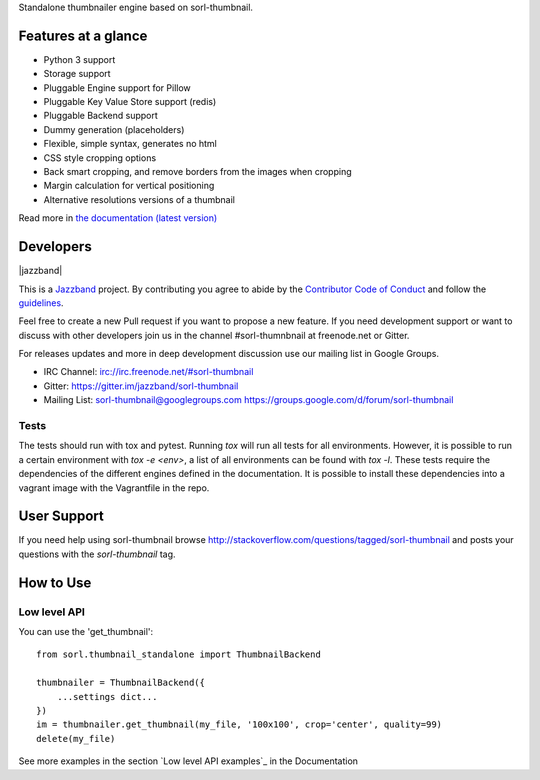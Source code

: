 Standalone thumbnailer engine based on sorl-thumbnail.

Features at a glance
====================

- Python 3 support
- Storage support
- Pluggable Engine support for Pillow
- Pluggable Key Value Store support (redis)
- Pluggable Backend support
- Dummy generation (placeholders)
- Flexible, simple syntax, generates no html
- CSS style cropping options
- Back smart cropping, and remove borders from the images when cropping
- Margin calculation for vertical positioning
- Alternative resolutions versions of a thumbnail

Read more in `the documentation (latest version) <http://sorl-thumbnail.rtfd.org/>`_

Developers
==========

|jazzband|

This is a `Jazzband <https://jazzband.co>`_ project. By contributing you agree to 
abide by the `Contributor Code of Conduct <https://jazzband.co/about/conduct>`_ 
and follow the `guidelines <https://jazzband.co/about/guidelines>`_.

Feel free to create a new Pull request if you want to propose a new feature.
If you need development support or want to discuss with other developers
join us in the channel #sorl-thumnbnail at freenode.net or Gitter.

For releases updates and more in deep development discussion use our mailing list
in Google Groups.

- IRC Channel: irc://irc.freenode.net/#sorl-thumbnail

- Gitter: https://gitter.im/jazzband/sorl-thumbnail

- Mailing List: sorl-thumbnail@googlegroups.com https://groups.google.com/d/forum/sorl-thumbnail

Tests
-----
The tests should run with tox and pytest. Running `tox` will run all tests for all environments.
However, it is possible to run a certain environment with `tox -e <env>`, a list of all environments
can be found with `tox -l`. These tests require the dependencies of the different engines defined in
the documentation. It is possible to install these dependencies into a vagrant image with the
Vagrantfile in the repo.

User Support
============

If you need help using sorl-thumbnail browse http://stackoverflow.com/questions/tagged/sorl-thumbnail
and posts your questions with the `sorl-thumbnail` tag.


How to Use
==========

Low level API
-------------

You can use the 'get_thumbnail'::

    from sorl.thumbnail_standalone import ThumbnailBackend

    thumbnailer = ThumbnailBackend({
        ...settings dict...
    })
    im = thumbnailer.get_thumbnail(my_file, '100x100', crop='center', quality=99)
    delete(my_file)

See more examples in the section `Low level API examples`_ in the Documentation
